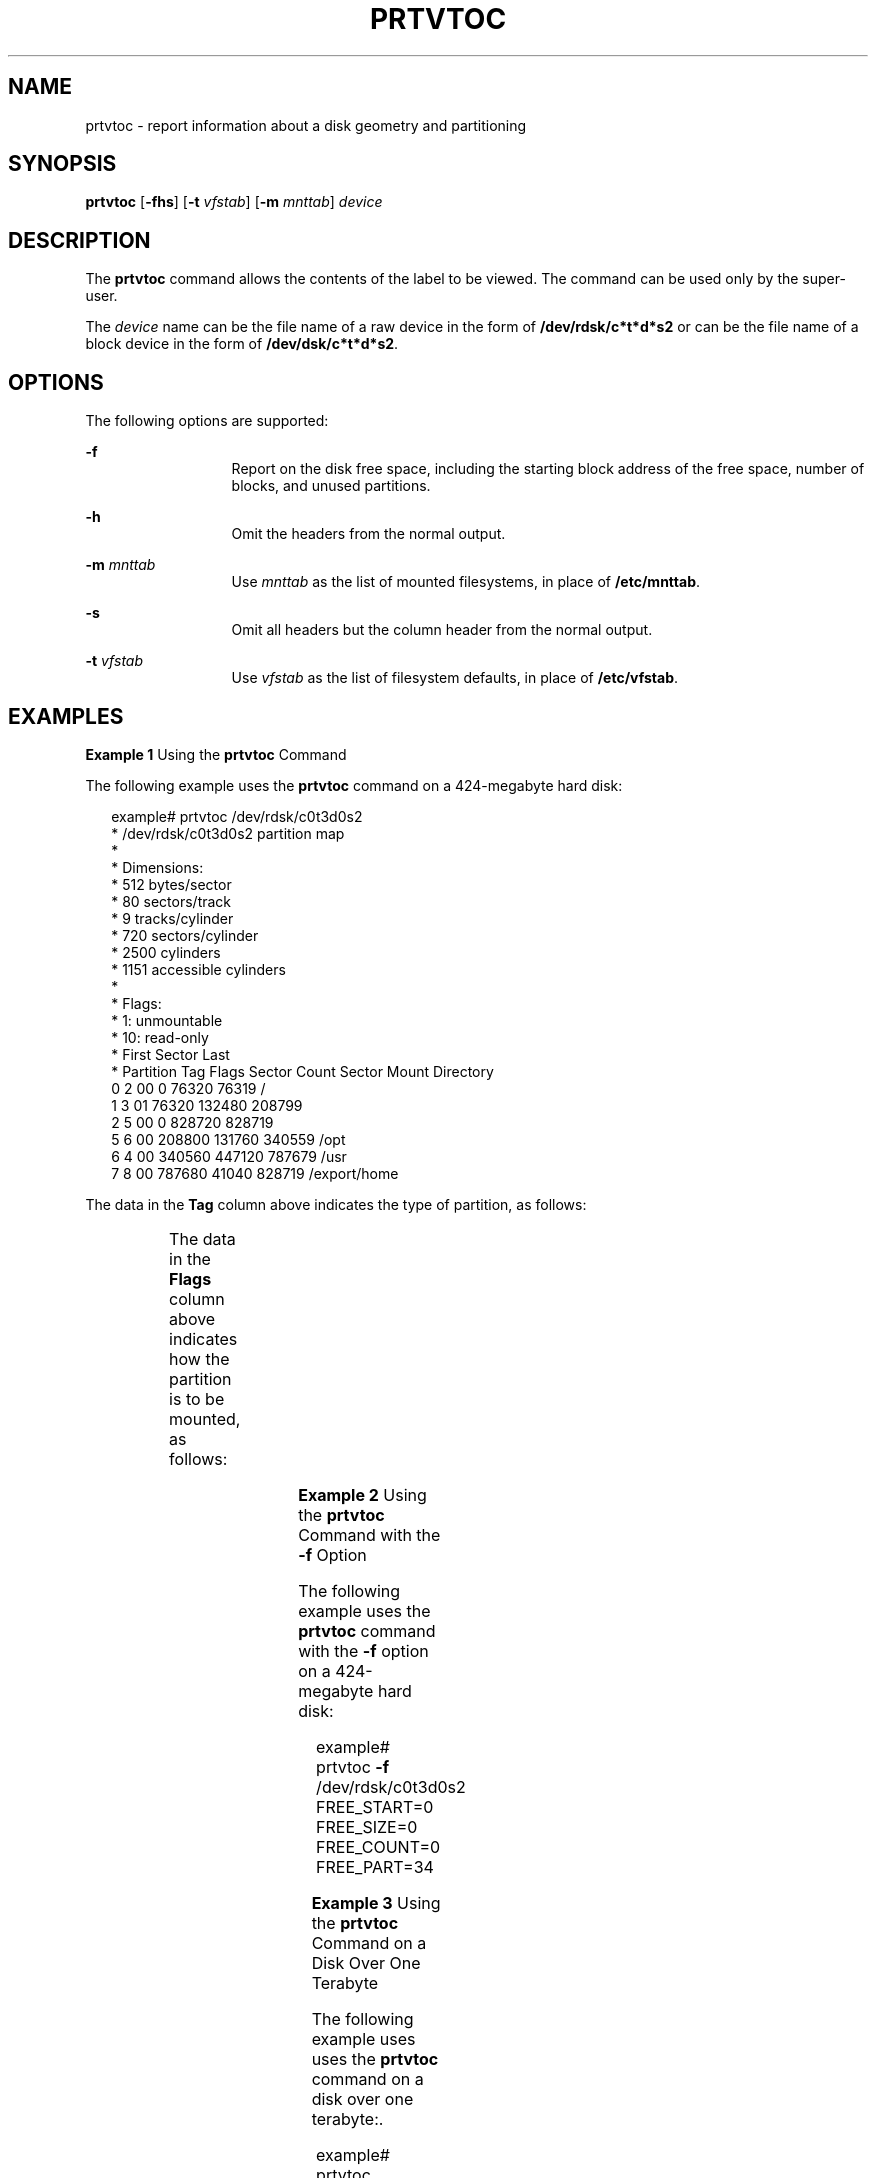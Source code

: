 '\" te
.\"  Copyright 1989 AT&T All Rights Reserved. Copyright (c) 2002, Sun Microsystems, Inc. All Rights Reserved
.\" The contents of this file are subject to the terms of the Common Development and Distribution License (the "License").  You may not use this file except in compliance with the License.
.\" You can obtain a copy of the license at usr/src/OPENSOLARIS.LICENSE or http://www.opensolaris.org/os/licensing.  See the License for the specific language governing permissions and limitations under the License.
.\" When distributing Covered Code, include this CDDL HEADER in each file and include the License file at usr/src/OPENSOLARIS.LICENSE.  If applicable, add the following below this CDDL HEADER, with the fields enclosed by brackets "[]" replaced with your own identifying information: Portions Copyright [yyyy] [name of copyright owner]
.TH PRTVTOC 8 "Apr 14, 2020"
.SH NAME
prtvtoc \- report information about a disk geometry and partitioning
.SH SYNOPSIS
.nf
\fBprtvtoc\fR [\fB-fhs\fR] [\fB-t\fR \fIvfstab\fR] [\fB-m\fR \fImnttab\fR] \fIdevice\fR
.fi

.SH DESCRIPTION
The \fBprtvtoc\fR command allows the contents of the label to be viewed. The
command can be used only by the super-user.
.sp
.LP
The \fIdevice\fR name can be the file name of a raw device in the form of
\fB/dev/rdsk/c*t*d*s2\fR or can be the file name of a block device in the form
of \fB/dev/dsk/c*t*d*s2\fR.
.SH OPTIONS
The following options are supported:
.sp
.ne 2
.na
\fB\fB-f\fR\fR
.ad
.RS 13n
Report on the disk free space, including the starting block address of the free
space, number of blocks, and unused partitions.
.RE

.sp
.ne 2
.na
\fB\fB-h\fR\fR
.ad
.RS 13n
Omit the headers from the normal output.
.RE

.sp
.ne 2
.na
\fB\fB-m\fR\fI mnttab\fR\fR
.ad
.RS 13n
Use \fImnttab\fR as the list of mounted filesystems, in place of
\fB/etc/mnttab\fR.
.RE

.sp
.ne 2
.na
\fB\fB-s\fR\fR
.ad
.RS 13n
Omit all headers but the column header from the normal output.
.RE

.sp
.ne 2
.na
\fB\fB-t\fR\fI vfstab\fR\fR
.ad
.RS 13n
Use \fIvfstab\fR as the list of filesystem defaults, in place of
\fB/etc/vfstab\fR.
.RE

.SH EXAMPLES
\fBExample 1 \fRUsing the \fBprtvtoc\fR Command
.sp
.LP
The following example uses the \fBprtvtoc\fR command on a 424-megabyte hard
disk:

.sp
.in +2
.nf
example# prtvtoc /dev/rdsk/c0t3d0s2
* /dev/rdsk/c0t3d0s2 partition map
*
* Dimensions:
*         512 bytes/sector
*          80 sectors/track
*           9 tracks/cylinder
*         720 sectors/cylinder
*        2500 cylinders
*        1151 accessible cylinders
*
* Flags:
*   1: unmountable
*  10: read-only
*                            First       Sector      Last
* Partition  Tag  Flags      Sector       Count      Sector  Mount Directory
       0       2     00          0       76320       76319   /
       1       3     01      76320      132480      208799
       2       5     00          0      828720      828719
       5       6     00     208800      131760      340559   /opt
       6       4     00     340560      447120      787679   /usr
       7       8     00     787680       41040      828719   /export/home
.fi
.in -2
.sp

.sp
.LP
The data in the \fBTag\fR column above indicates the type of partition, as
follows:

.sp

.sp
.TS
c c
l l .
\fIName\fR	\fINumber\fR
UNASSIGNED	0x00
BOOT	0x01
ROOT	0x02
SWAP	0x03
USR	0x04
BACKUP	0x05
STAND	0x06
VAR	0x07
HOME	0x08
ALTSCTR	0x09
CACHE	0x0a
RESERVED	0x0b
.TE

.sp
.LP
The data in the \fBFlags\fR column above indicates how the partition is to be
mounted, as follows:

.sp

.sp
.TS
l l
l l .
\fIName\fR	\fINumber\fR
MOUNTABLE, READ AND WRITE	0x00
NOT MOUNTABLE	0x01
MOUNTABLE, READ ONLY	0x10
.TE

.LP
\fBExample 2 \fRUsing the \fBprtvtoc\fR Command with the \fB-f\fR Option
.sp
.LP
The following example uses the \fBprtvtoc\fR command with the \fB-f\fR option
on a 424-megabyte hard disk:

.sp
.in +2
.nf
example# prtvtoc \fB-f\fR /dev/rdsk/c0t3d0s2
FREE_START=0 FREE_SIZE=0 FREE_COUNT=0 FREE_PART=34
.fi
.in -2
.sp

.LP
\fBExample 3 \fRUsing the \fBprtvtoc\fR Command on a Disk Over One Terabyte
.sp
.LP
The following example uses uses the \fBprtvtoc\fR command on a disk over one
terabyte:.

.sp
.in +2
.nf
example# prtvtoc /dev/rdsk/c1t1d0s2
* /dev/rdsk/c1t1d0s2 partition map
*
* Dimensions:
*         512 bytes/sector
*  3187630080 sectors
*  3187630013 accessible sectors
*
* Flags:
*   1: unmountable
*  10: read-only
*
*                           First       Sector        Last
* Partition  Tag  Flags     Sector       Count      Sector  Mount Directory
       0      2    00          34      262144      262177
       1      3    01      262178      262144      524321
       6      4    00      524322  3187089340  3187613661
       8     11    00  3187613662       16384   318763004
.fi
.in -2
.sp

.SH SEE ALSO
\fBattributes\fR(7),
\fBdevinfo\fR(8),
\fBfmthard\fR(8),
\fBformat\fR(8),
\fBmount\fR(8)
.SH WARNINGS
The \fBmount\fR command does not check the "not mountable" bit.
